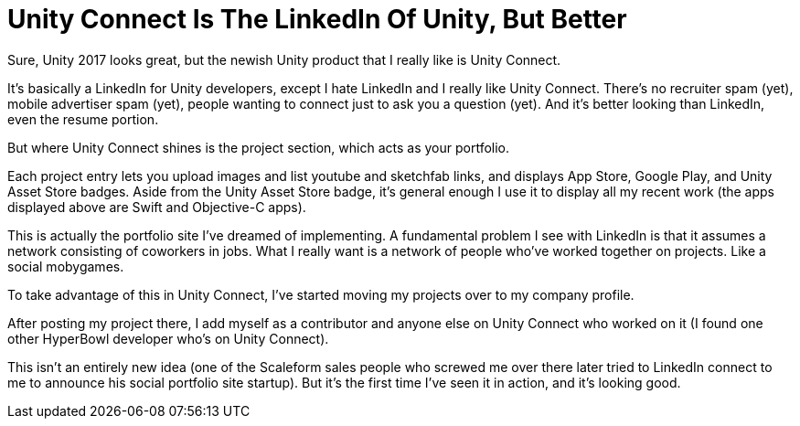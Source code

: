= Unity Connect Is The LinkedIn Of Unity, But Better


Sure, Unity 2017 looks great, but the newish Unity product that I really like is Unity Connect.

It’s basically a LinkedIn for Unity developers, except I hate LinkedIn and I really like Unity Connect. There’s no recruiter spam (yet), mobile advertiser spam (yet), people wanting to connect just to ask you a question (yet). And it’s better looking than LinkedIn, even the resume portion.


But where Unity Connect shines is the project section, which acts as your portfolio.

Each project entry lets you upload images and list youtube and sketchfab links, and displays App Store, Google Play, and Unity Asset Store badges. Aside from the Unity Asset Store badge, it’s general enough I use it to display all my recent work (the apps displayed above are Swift and Objective-C apps).

This is actually the portfolio site I’ve dreamed of implementing. A fundamental problem I see with LinkedIn is that it assumes a network consisting of coworkers in jobs. What I really want is a network of people who’ve worked together on projects. Like a social mobygames.

To take advantage of this in Unity Connect, I’ve started moving my projects over to my company profile.

After posting my project there, I add myself as a contributor and anyone else on Unity Connect who worked on it (I found one other HyperBowl developer who’s on Unity Connect).

This isn’t an entirely new idea (one of the Scaleform sales people who screwed me over there later tried to LinkedIn connect to me to announce his social portfolio site startup). But it’s the first time I’ve seen it in action, and it’s looking good.
